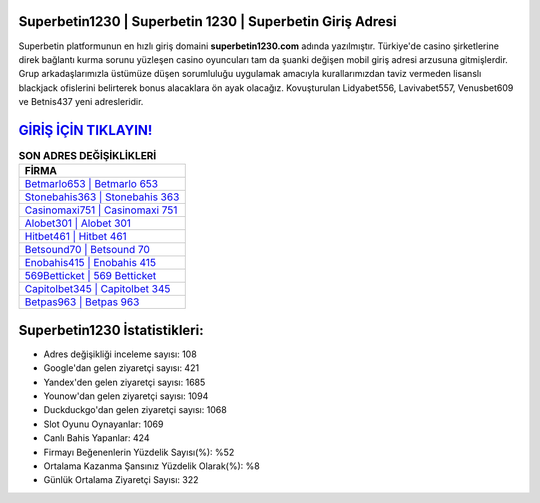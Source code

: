 ﻿Superbetin1230 | Superbetin 1230 | Superbetin Giriş Adresi
===================================

.. image:: images/superbetin-giris.jpg
   :width: 600
   
Superbetin platformunun en hızlı giriş domaini **superbetin1230.com** adında yazılmıştır. Türkiye'de casino şirketlerine direk bağlantı kurma sorunu yüzleşen casino oyuncuları tam da şuanki değişen mobil giriş adresi arzusuna gitmişlerdir. Grup arkadaşlarımızla üstümüze düşen sorumluluğu uygulamak amacıyla kurallarımızdan taviz vermeden lisanslı blackjack ofislerini belirterek bonus alacaklara ön ayak olacağız. Kovuşturulan Lidyabet556, Lavivabet557, Venusbet609 ve Betnis437 yeni adresleridir.

`GİRİŞ İÇİN TIKLAYIN! <https://uclck.me/gonow>`_
==============

.. list-table:: **SON ADRES DEĞİŞİKLİKLERİ**
   :widths: 100
   :header-rows: 1

   * - FİRMA
   * - `Betmarlo653 | Betmarlo 653 <betmarlo653-betmarlo-653-betmarlo-giris-adresi.html>`_
   * - `Stonebahis363 | Stonebahis 363 <stonebahis363-stonebahis-363-stonebahis-giris-adresi.html>`_
   * - `Casinomaxi751 | Casinomaxi 751 <casinomaxi751-casinomaxi-751-casinomaxi-giris-adresi.html>`_	 
   * - `Alobet301 | Alobet 301 <alobet301-alobet-301-alobet-giris-adresi.html>`_	 
   * - `Hitbet461 | Hitbet 461 <hitbet461-hitbet-461-hitbet-giris-adresi.html>`_ 
   * - `Betsound70 | Betsound 70 <betsound70-betsound-70-betsound-giris-adresi.html>`_
   * - `Enobahis415 | Enobahis 415 <enobahis415-enobahis-415-enobahis-giris-adresi.html>`_	 
   * - `569Betticket | 569 Betticket <569betticket-569-betticket-betticket-giris-adresi.html>`_
   * - `Capitolbet345 | Capitolbet 345 <capitolbet345-capitolbet-345-capitolbet-giris-adresi.html>`_
   * - `Betpas963 | Betpas 963 <betpas963-betpas-963-betpas-giris-adresi.html>`_
	 
Superbetin1230 İstatistikleri:
===================================	 
* Adres değişikliği inceleme sayısı: 108
* Google'dan gelen ziyaretçi sayısı: 421
* Yandex'den gelen ziyaretçi sayısı: 1685
* Younow'dan gelen ziyaretçi sayısı: 1094
* Duckduckgo'dan gelen ziyaretçi sayısı: 1068
* Slot Oyunu Oynayanlar: 1069
* Canlı Bahis Yapanlar: 424
* Firmayı Beğenenlerin Yüzdelik Sayısı(%): %52
* Ortalama Kazanma Şansınız Yüzdelik Olarak(%): %8
* Günlük Ortalama Ziyaretçi Sayısı: 322
